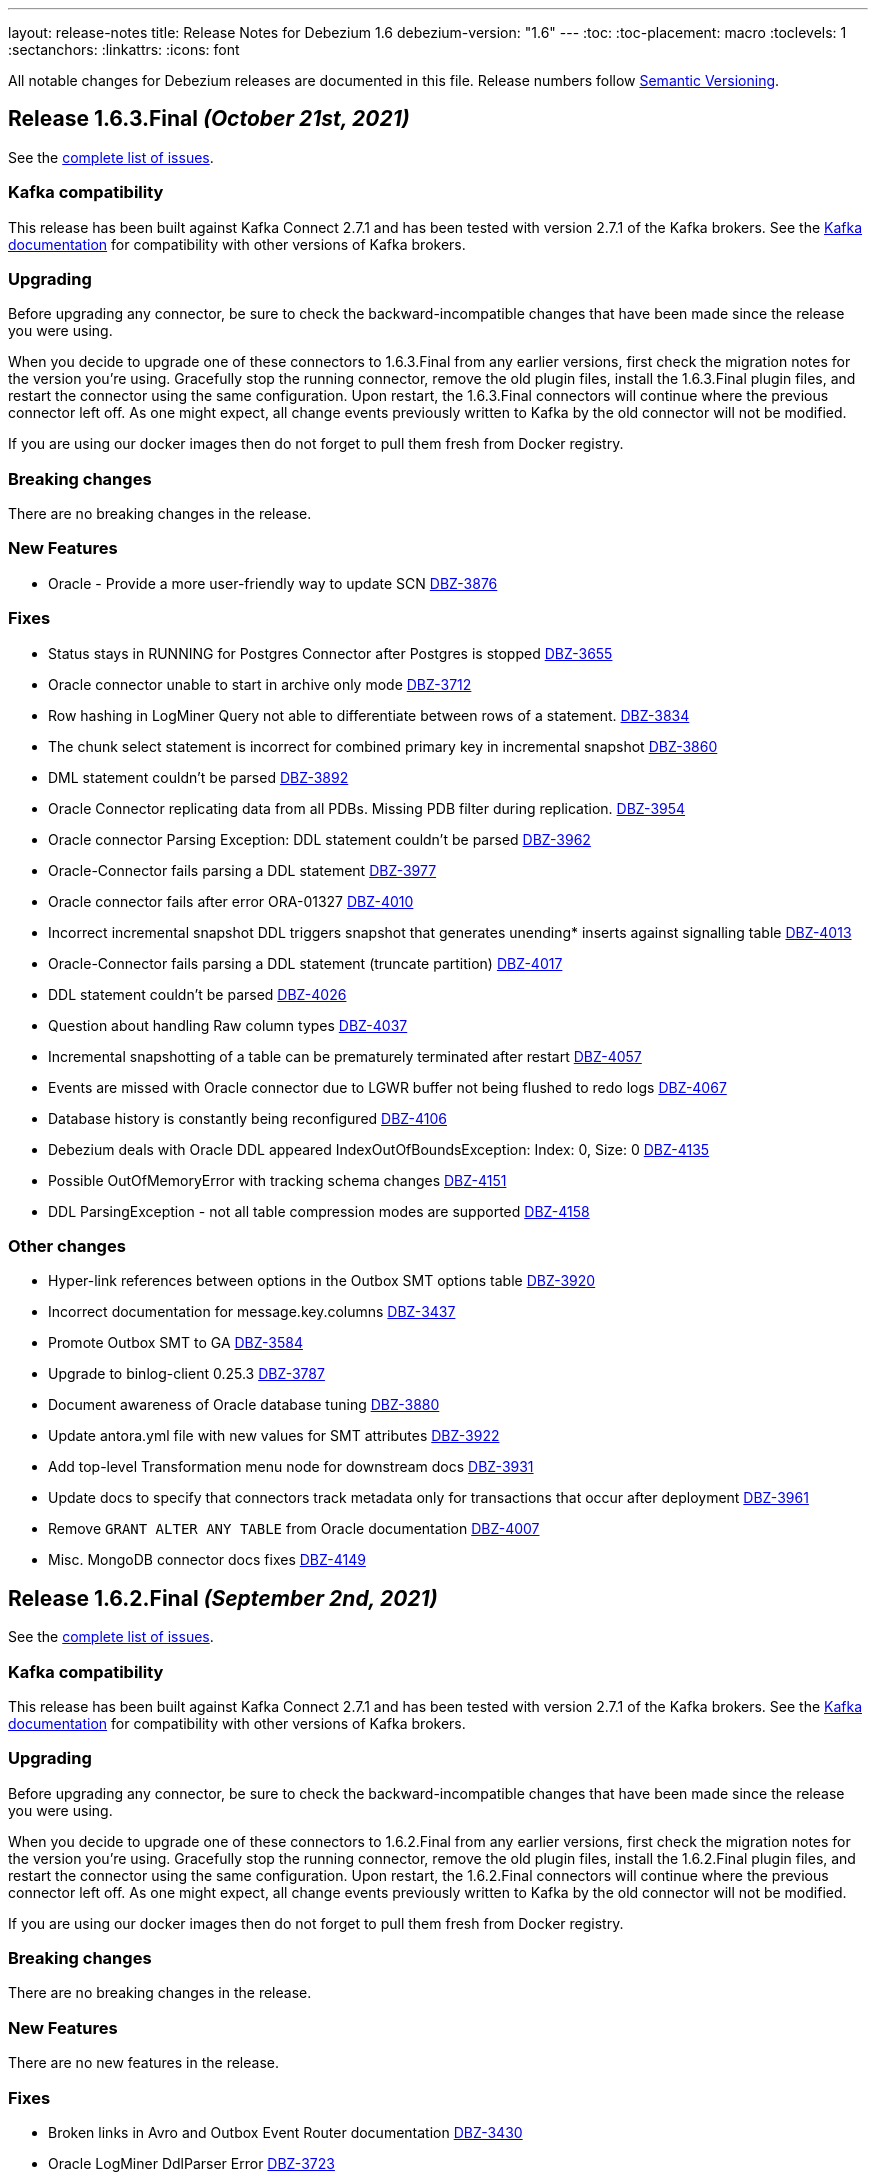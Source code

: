 ---
layout: release-notes
title: Release Notes for Debezium 1.6
debezium-version: "1.6"
---
:toc:
:toc-placement: macro
:toclevels: 1
:sectanchors:
:linkattrs:
:icons: font

All notable changes for Debezium releases are documented in this file.
Release numbers follow http://semver.org[Semantic Versioning].

toc::[]

[[release-1.6.3.final]]
== *Release 1.6.3.Final* _(October 21st, 2021)_

See the https://issues.redhat.com/secure/ReleaseNote.jspa?projectId=12317320&version=12373670[complete list of issues].

=== Kafka compatibility

This release has been built against Kafka Connect 2.7.1 and has been tested with version 2.7.1 of the Kafka brokers.
See the https://kafka.apache.org/documentation/#upgrade[Kafka documentation] for compatibility with other versions of Kafka brokers.


=== Upgrading

Before upgrading any connector, be sure to check the backward-incompatible changes that have been made since the release you were using.

When you decide to upgrade one of these connectors to 1.6.3.Final from any earlier versions,
first check the migration notes for the version you're using.
Gracefully stop the running connector, remove the old plugin files, install the 1.6.3.Final plugin files, and restart the connector using the same configuration.
Upon restart, the 1.6.3.Final connectors will continue where the previous connector left off.
As one might expect, all change events previously written to Kafka by the old connector will not be modified.

If you are using our docker images then do not forget to pull them fresh from Docker registry.


=== Breaking changes

There are no breaking changes in the release.


=== New Features

* Oracle - Provide a more user-friendly way to update SCN https://issues.jboss.org/browse/DBZ-3876[DBZ-3876]


=== Fixes

* Status stays in RUNNING for Postgres Connector after Postgres is stopped https://issues.jboss.org/browse/DBZ-3655[DBZ-3655]
* Oracle connector unable to start in archive only mode https://issues.jboss.org/browse/DBZ-3712[DBZ-3712]
* Row hashing in LogMiner Query not able to differentiate between rows of a statement. https://issues.jboss.org/browse/DBZ-3834[DBZ-3834]
* The chunk select statement is incorrect for combined primary key in incremental snapshot https://issues.jboss.org/browse/DBZ-3860[DBZ-3860]
* DML statement couldn't be parsed https://issues.jboss.org/browse/DBZ-3892[DBZ-3892]
* Oracle Connector replicating data from all PDBs. Missing PDB filter during replication.  https://issues.jboss.org/browse/DBZ-3954[DBZ-3954]
* Oracle connector Parsing Exception: DDL statement couldn't be parsed https://issues.jboss.org/browse/DBZ-3962[DBZ-3962]
* Oracle-Connector fails parsing a DDL statement https://issues.jboss.org/browse/DBZ-3977[DBZ-3977]
* Oracle connector fails after error ORA-01327 https://issues.jboss.org/browse/DBZ-4010[DBZ-4010]
* Incorrect incremental snapshot DDL triggers snapshot that generates unending* inserts against signalling table https://issues.jboss.org/browse/DBZ-4013[DBZ-4013]
* Oracle-Connector fails parsing a DDL statement (truncate partition) https://issues.jboss.org/browse/DBZ-4017[DBZ-4017]
* DDL statement couldn't be parsed https://issues.jboss.org/browse/DBZ-4026[DBZ-4026]
* Question about handling Raw column types https://issues.jboss.org/browse/DBZ-4037[DBZ-4037]
* Incremental snapshotting of a table can be prematurely terminated after restart https://issues.jboss.org/browse/DBZ-4057[DBZ-4057]
* Events are missed with Oracle connector due to LGWR buffer not being flushed to redo logs https://issues.jboss.org/browse/DBZ-4067[DBZ-4067]
* Database history is constantly being reconfigured https://issues.jboss.org/browse/DBZ-4106[DBZ-4106]
* Debezium deals with Oracle DDL appeared IndexOutOfBoundsException: Index: 0, Size: 0 https://issues.jboss.org/browse/DBZ-4135[DBZ-4135]
* Possible OutOfMemoryError with tracking schema changes https://issues.jboss.org/browse/DBZ-4151[DBZ-4151]
* DDL ParsingException - not all table compression modes are supported https://issues.jboss.org/browse/DBZ-4158[DBZ-4158]


=== Other changes

* Hyper-link references between options in the Outbox SMT options table  https://issues.jboss.org/browse/DBZ-3920[DBZ-3920]
* Incorrect documentation for message.key.columns https://issues.jboss.org/browse/DBZ-3437[DBZ-3437]
* Promote Outbox SMT to GA https://issues.jboss.org/browse/DBZ-3584[DBZ-3584]
* Upgrade to binlog-client 0.25.3 https://issues.jboss.org/browse/DBZ-3787[DBZ-3787]
* Document awareness of Oracle database tuning https://issues.jboss.org/browse/DBZ-3880[DBZ-3880]
* Update antora.yml file with new values for SMT attributes https://issues.jboss.org/browse/DBZ-3922[DBZ-3922]
* Add top-level Transformation menu node for downstream docs https://issues.jboss.org/browse/DBZ-3931[DBZ-3931]
* Update docs to specify that connectors track metadata only for transactions that occur after deployment  https://issues.jboss.org/browse/DBZ-3961[DBZ-3961]
* Remove `GRANT ALTER ANY TABLE` from Oracle documentation https://issues.jboss.org/browse/DBZ-4007[DBZ-4007]
* Misc. MongoDB connector docs fixes https://issues.jboss.org/browse/DBZ-4149[DBZ-4149]



[[release-1.6.2.final]]
== *Release 1.6.2.Final* _(September 2nd, 2021)_

See the https://issues.redhat.com/secure/ReleaseNote.jspa?projectId=12317320&version=12359557[complete list of issues].

=== Kafka compatibility

This release has been built against Kafka Connect 2.7.1 and has been tested with version 2.7.1 of the Kafka brokers.
See the https://kafka.apache.org/documentation/#upgrade[Kafka documentation] for compatibility with other versions of Kafka brokers.


=== Upgrading

Before upgrading any connector, be sure to check the backward-incompatible changes that have been made since the release you were using.

When you decide to upgrade one of these connectors to 1.6.2.Final from any earlier versions,
first check the migration notes for the version you're using.
Gracefully stop the running connector, remove the old plugin files, install the 1.6.2.Final plugin files, and restart the connector using the same configuration.
Upon restart, the 1.6.2.Final connectors will continue where the previous connector left off.
As one might expect, all change events previously written to Kafka by the old connector will not be modified.

If you are using our docker images then do not forget to pull them fresh from Docker registry.


=== Breaking changes

There are no breaking changes in the release.


=== New Features

There are no new features in the release.


=== Fixes

* Broken links in Avro and Outbox Event Router documentation https://issues.jboss.org/browse/DBZ-3430[DBZ-3430]
* Oracle LogMiner DdlParser Error https://issues.jboss.org/browse/DBZ-3723[DBZ-3723]
* DDL statement couldn't be parsed https://issues.jboss.org/browse/DBZ-3755[DBZ-3755]
* Debezium Oracle connector stops with DDL parsing error https://issues.jboss.org/browse/DBZ-3759[DBZ-3759]
* Debezium snapshot.select.statement.overrides overrides not used https://issues.jboss.org/browse/DBZ-3760[DBZ-3760]
* Server name pattern is unnecessarily restrictive. https://issues.jboss.org/browse/DBZ-3765[DBZ-3765]
* Exception thrown from getTableColumnsFromDatabase https://issues.jboss.org/browse/DBZ-3769[DBZ-3769]
* Crash when processing MySQL 5.7.28 TIME fields returns empty blob instead of null https://issues.jboss.org/browse/DBZ-3773[DBZ-3773]
* Add DEFAULT to partition option engine https://issues.jboss.org/browse/DBZ-3784[DBZ-3784]
* Initiating MongoDB connector causes oplog table scan https://issues.jboss.org/browse/DBZ-3788[DBZ-3788]
* SRCFG00014: The config property debezium.sink.pravega.scope is required but it could not be found in any config source https://issues.jboss.org/browse/DBZ-3792[DBZ-3792]
* Debezium 1.6.1 expecting database.port even when database.url is provided in config. https://issues.jboss.org/browse/DBZ-3813[DBZ-3813]
* Postgres numeric default value throwing exception https://issues.jboss.org/browse/DBZ-3816[DBZ-3816]
* Snapshot locking mode "minimal_percona" incorrectly resets transaction & isolation state https://issues.jboss.org/browse/DBZ-3838[DBZ-3838]
* Typo with prodname asciidoc attribute usage https://issues.jboss.org/browse/DBZ-3856[DBZ-3856]
* Oracle unparsable DDL issue https://issues.jboss.org/browse/DBZ-3877[DBZ-3877]
* Support AS clause in GRANT statement https://issues.jboss.org/browse/DBZ-3878[DBZ-3878]
* Error Parsing Oracle DDL dropping PK https://issues.jboss.org/browse/DBZ-3886[DBZ-3886]
* EMPTY_CLOB() and EMPTY_BLOB() should be treated as empty LOB values https://issues.jboss.org/browse/DBZ-3893[DBZ-3893]
* Oracle DDL parsing issue https://issues.jboss.org/browse/DBZ-3896[DBZ-3896]
* DEBEZIUM producer stops unexpectedly trying to change column in table which does not exist https://issues.jboss.org/browse/DBZ-3898[DBZ-3898]
* "binary.handling.mode": "hex" setting works incorrectly for values with trailing zeros https://issues.jboss.org/browse/DBZ-3912[DBZ-3912]
* Incorrect validation of truncate handling mode https://issues.jboss.org/browse/DBZ-3935[DBZ-3935]


=== Other changes

* Discuss SMT predicates in docs https://issues.jboss.org/browse/DBZ-3227[DBZ-3227]
* Adjust to changed Strimzi CRDs https://issues.jboss.org/browse/DBZ-3385[DBZ-3385]
* Clarify lifecycle of snapshot metrics https://issues.jboss.org/browse/DBZ-3613[DBZ-3613]
* Error in description of the property column.mask.hash._hashAlgorithm_.with.salt._salt_  https://issues.jboss.org/browse/DBZ-3802[DBZ-3802]
* Improperly constructed links generating downstream build errors https://issues.jboss.org/browse/DBZ-3858[DBZ-3858]
* Extract new top-level menu node for SMTs https://issues.jboss.org/browse/DBZ-3873[DBZ-3873]
* Upgrade to Jackson Databind version 2.10.5.1 https://issues.jboss.org/browse/DBZ-3927[DBZ-3927]
* Upgrade ZooKeeper in 1.6 container image https://issues.jboss.org/browse/DBZ-3950[DBZ-3950]
* Upgrade Kafka container image to 2.7.1 https://issues.jboss.org/browse/DBZ-3956[DBZ-3956]
* Performance issue due to inefficient ObjectMapper initialization https://issues.jboss.org/browse/DBZ-3770[DBZ-3770]



[[release-1.6.1.final]]
== *Release 1.6.1.Final* _(July 23rd, 2021)_

See the https://issues.redhat.com/secure/ReleaseNote.jspa?projectId=12317320&version=12359005[complete list of issues].

=== Kafka compatibility

This release has been built against Kafka Connect 2.7.0 and has been tested with version 2.7.0 of the Kafka brokers.
See the https://kafka.apache.org/documentation/#upgrade[Kafka documentation] for compatibility with other versions of Kafka brokers.


=== Upgrading

Before upgrading any connector, be sure to check the backward-incompatible changes that have been made since the release you were using.

When you decide to upgrade one of these connectors to 1.6.1.Final from any earlier versions,
first check the migration notes for the version you're using.
Gracefully stop the running connector, remove the old plugin files, install the 1.6.1.Final plugin files, and restart the connector using the same configuration.
Upon restart, the 1.6.1.Final connectors will continue where the previous connector left off.
As one might expect, all change events previously written to Kafka by the old connector will not be modified.

If you are using our docker images then do not forget to pull them fresh from Docker registry.


=== Breaking changes

There are no breaking changes in the release.


=== New Features

There are no new features in the release.


=== Fixes

* Support invisible columns with MySql 8.0.23+ https://issues.jboss.org/browse/DBZ-3623[DBZ-3623]
* Db2Connector is unable to establish validation connection https://issues.jboss.org/browse/DBZ-3632[DBZ-3632]
* MySQL Connector error after execute a "create role" statement https://issues.jboss.org/browse/DBZ-3686[DBZ-3686]
* Error parsing query, even with database.history.skip.unparseable.ddl https://issues.jboss.org/browse/DBZ-3717[DBZ-3717]
* Support for TABLE_TYPE missing form MySQL grammar https://issues.jboss.org/browse/DBZ-3718[DBZ-3718]
* Debezium mysql connector plugin throws SQL syntax error during incremental snapshot https://issues.jboss.org/browse/DBZ-3725[DBZ-3725]


=== Other changes

* Add documentation about new capturing implementation for the MySQL connector to downstream product https://issues.jboss.org/browse/DBZ-3140[DBZ-3140]
* Doc clarification on connector rewrite https://issues.jboss.org/browse/DBZ-3711[DBZ-3711]
* Update Oracle connector deployment instructions for consistency https://issues.jboss.org/browse/DBZ-3772[DBZ-3772]



[[release-1.6.0.final]]
== *Release 1.6.0.Final* _(June 30th, 2021)_

See the https://issues.redhat.com/secure/ReleaseNote.jspa?projectId=12317320&version=12358966[complete list of issues].

=== Kafka compatibility

This release has been built against Kafka Connect 2.7.0 and has been tested with version 2.7.0 of the Kafka brokers.
See the https://kafka.apache.org/documentation/#upgrade[Kafka documentation] for compatibility with other versions of Kafka brokers.


=== Upgrading

Before upgrading any connector, be sure to check the backward-incompatible changes that have been made since the release you were using.

When you decide to upgrade one of these connectors to 1.6.0.Final from any earlier versions,
first check the migration notes for the version you're using.
Gracefully stop the running connector, remove the old plugin files, install the 1.6.0.Final plugin files, and restart the connector using the same configuration.
Upon restart, the 1.6.0.Final connectors will continue where the previous connector left off.
As one might expect, all change events previously written to Kafka by the old connector will not be modified.

If you are using our docker images then do not forget to pull them fresh from Docker registry.


=== Breaking changes

There are no breaking changes in the release.


=== New Features

* Allow specifying of Oracle archive log location https://issues.redhat.com/browse/DBZ-3661[DBZ-3661]


=== Fixes

* Fix connect container build to be compatible with Oracle Instant Client https://issues.redhat.com/browse/DBZ-2547[DBZ-2547]
* Schema change events of excluded databases are discarded  https://issues.redhat.com/browse/DBZ-3622[DBZ-3622]
* Provide a descriptive error when enabling log.mining.archive.log.only.mode with an offset SCN that isn't yet in an archive log. https://issues.redhat.com/browse/DBZ-3665[DBZ-3665]
* When LOB support is disabled, use legacy SCN mining algorithm https://issues.redhat.com/browse/DBZ-3676[DBZ-3676]


=== Other changes

* Oracle connector error with tables using unique index keys: "key must not be null"  https://issues.redhat.com/browse/DBZ-1211[DBZ-1211]
* Database history properties missing in connector docs https://issues.redhat.com/browse/DBZ-3459[DBZ-3459]
* Oracle connector doc fixes https://issues.redhat.com/browse/DBZ-3662[DBZ-3662]
* Change the reached max batch size log message to DEBUG level https://issues.redhat.com/browse/DBZ-3664[DBZ-3664]
* Remove unused code https://issues.redhat.com/browse/DBZ-3672[DBZ-3672]
* Update deprecated config for debezium smt https://issues.redhat.com/browse/DBZ-3673[DBZ-3673]
* Align Antlr versions used during testing https://issues.redhat.com/browse/DBZ-3675[DBZ-3675]



[[release-1.6.0-cr1]]
== *Release 1.6.0.CR1* _(June 24th, 2021)_

See the https://issues.redhat.com/secure/ReleaseNote.jspa?projectId=12317320&version=12358695[complete list of issues].

=== Kafka compatibility

This release has been built against Kafka Connect 2.7.0 and has been tested with version 2.7.0 of the Kafka brokers.
See the https://kafka.apache.org/documentation/#upgrade[Kafka documentation] for compatibility with other versions of Kafka brokers.


=== Upgrading

Before upgrading any connector, be sure to check the backward-incompatible changes that have been made since the release you were using.

When you decide to upgrade one of these connectors to 1.6.0.CR1 from any earlier versions,
first check the migration notes for the version you're using.
Gracefully stop the running connector, remove the old plugin files, install the 1.6.0.CR1 plugin files, and restart the connector using the same configuration.
Upon restart, the 1.6.0.CR1 connectors will continue where the previous connector left off.
As one might expect, all change events previously written to Kafka by the old connector will not be modified.

If you are using our docker images then do not forget to pull them fresh from Docker registry.


=== Breaking changes

There are no breaking changes in the release.


=== New Features

* Implement SKIPPED_OPERATIONS for SQLServer https://issues.redhat.com/browse/DBZ-2697[DBZ-2697]
* Handling database connection timeout during schema recovery https://issues.redhat.com/browse/DBZ-3615[DBZ-3615]
* Scope mined DDL events to include/exclude lists if provided https://issues.redhat.com/browse/DBZ-3634[DBZ-3634]
* Support heartbeats during periods of low change event activity https://issues.redhat.com/browse/DBZ-3639[DBZ-3639]


=== Fixes

* Fix exception on not found table https://issues.redhat.com/browse/DBZ-3523[DBZ-3523]
* Transaction commit event dispatch fails if no active transaction in progress. https://issues.redhat.com/browse/DBZ-3593[DBZ-3593]
* Additional unique index referencing columns not exposed by CDC causes exception https://issues.redhat.com/browse/DBZ-3597[DBZ-3597]
* GRANT/REVOKE for roles is not working https://issues.redhat.com/browse/DBZ-3610[DBZ-3610]
* ParsingException for ALTER TABLE against a table that is unknown to the connector. https://issues.redhat.com/browse/DBZ-3612[DBZ-3612]
* Oracle connector continually logging warnings about already processed transactions. https://issues.redhat.com/browse/DBZ-3616[DBZ-3616]
* StringIndexOutOfBoundsException thrown while handling UTF-8 characters https://issues.redhat.com/browse/DBZ-3618[DBZ-3618]
* DDL ParsingException - "SUPPLEMENTAL LOG DATA (UNIQUE INDEX) COLUMNS" https://issues.redhat.com/browse/DBZ-3619[DBZ-3619]
* Oracle transaction reconciliation fails to lookup primary key columns if UPDATE sets columns to only NULL https://issues.redhat.com/browse/DBZ-3631[DBZ-3631]
* Oracle DDL parser fails on CREATE TABLE: mismatched input 'maxtrans' expecting {'AS', ';'} https://issues.redhat.com/browse/DBZ-3641[DBZ-3641]
* Antlr version mismatch https://issues.redhat.com/browse/DBZ-3646[DBZ-3646]
* SQL Agent does not start in SqlServer  image when deployed to openshift https://issues.redhat.com/browse/DBZ-3648[DBZ-3648]
* Java UBI image is lacking gzip utility https://issues.redhat.com/browse/DBZ-3659[DBZ-3659]

=== Other changes

* Upgrade to Apicurio Registry 2.0 https://issues.redhat.com/browse/DBZ-3171[DBZ-3171]
* Vitess: rename "master" branch to "main" https://issues.redhat.com/browse/DBZ-3275[DBZ-3275]
* Formatting updates to correct errors in documentation builds https://issues.redhat.com/browse/DBZ-3518[DBZ-3518]
* Prepare test-suite for Kafka on RHEL https://issues.redhat.com/browse/DBZ-3566[DBZ-3566]
* Upgrade to Quarkus 2.0.0.Final https://issues.redhat.com/browse/DBZ-3602[DBZ-3602]
* Some dependencies are broken in ocp testsuite after BOM introduction https://issues.redhat.com/browse/DBZ-3625[DBZ-3625]
* Handle updated json schema for connector passwords https://issues.redhat.com/browse/DBZ-3637[DBZ-3637]
* MySQL SourceInfo should be public https://issues.redhat.com/browse/DBZ-3638[DBZ-3638]
* Change CLOB/BLOB data type support to an opt-in feature https://issues.redhat.com/browse/DBZ-3645[DBZ-3645]
* Denote BLOB support as incubating https://issues.redhat.com/browse/DBZ-3651[DBZ-3651]



[[release-1.6.0-beta2]]
== *Release 1.6.0.Beta2* _(June 10th, 2021)_

See the https://issues.redhat.com/secure/ReleaseNote.jspa?projectId=12317320&version=12358021[complete list of issues].


=== Kafka compatibility

This release has been built against Kafka Connect 2.7.0 and has been tested with version 2.7.0 of the Kafka brokers.
See the https://kafka.apache.org/documentation/#upgrade[Kafka documentation] for compatibility with other versions of Kafka brokers.


=== Upgrading

Before upgrading any connector, be sure to check the backward-incompatible changes that have been made since the release you were using.

When you decide to upgrade one of these connectors to 1.6.0.Beta2 from any earlier versions,
first check the migration notes for the version you're using.
Gracefully stop the running connector, remove the old plugin files, install the 1.6.0.Beta2 plugin files, and restart the connector using the same configuration.
Upon restart, the 1.6.0.Beta2 connectors will continue where the previous connector left off.
As one might expect, all change events previously written to Kafka by the old connector will not be modified.

If you are using our docker images then do not forget to pull them fresh from Docker registry.


=== Breaking changes

There are no breaking changes in the release.


=== New Features

* Clarification on MySQL vs MariaDb Usage https://issues.jboss.org/browse/DBZ-1145[DBZ-1145]
* Pravega sink for Debezium Server https://issues.jboss.org/browse/DBZ-3546[DBZ-3546]
* Postgres - Column default values are not extracted https://issues.jboss.org/browse/DBZ-2790[DBZ-2790]
* Add support for snapshot.include.collection.list https://issues.jboss.org/browse/DBZ-3062[DBZ-3062]
* Apply filters with empty filter changes 'Exclude' selection to 'Include' https://issues.jboss.org/browse/DBZ-3102[DBZ-3102]
* Adjust OpenShift tests to support new version of Strimzi CRDs https://issues.jboss.org/browse/DBZ-3475[DBZ-3475]
* Remove SchemaProcessor From Cassandra Connector https://issues.jboss.org/browse/DBZ-3506[DBZ-3506]
* Provide a `snapshot.locking.mode` option for Oracle https://issues.jboss.org/browse/DBZ-3557[DBZ-3557]
* Implement support for JSON function in MySQL parser https://issues.jboss.org/browse/DBZ-3559[DBZ-3559]


=== Fixes

* AbstractConnectorTest should work in environment with longer latency https://issues.jboss.org/browse/DBZ-400[DBZ-400]
* PostgreSQL connector task fails to resume streaming because replication slot is active https://issues.jboss.org/browse/DBZ-3068[DBZ-3068]
* SQL Server connector buffers all CDC events in memory if more than one table is captured https://issues.jboss.org/browse/DBZ-3486[DBZ-3486]
* SQLServer low throughput tables increase usage of TempDB https://issues.jboss.org/browse/DBZ-3515[DBZ-3515]
* Incorrectly identifies primary member of replica set https://issues.jboss.org/browse/DBZ-3522[DBZ-3522]
* Cannot enable binlog streaming when INITIAL_ONLY snapshot mode configured https://issues.jboss.org/browse/DBZ-3529[DBZ-3529]
* Connector CRD name and database.server.name cannot use the same value in OCP test-suite https://issues.jboss.org/browse/DBZ-3538[DBZ-3538]
* SelectLobParser checks for lowercase "is null" instead of uppercase "IS NULL" https://issues.jboss.org/browse/DBZ-3545[DBZ-3545]
* DDL ParsingException "mismatched input 'sharing'" for create table syntax. https://issues.jboss.org/browse/DBZ-3549[DBZ-3549]
* DDL ParsingException on alter table https://issues.jboss.org/browse/DBZ-3554[DBZ-3554]
* ORA-00310 when online redo log is archived and replaced by redo log with new sequence https://issues.jboss.org/browse/DBZ-3561[DBZ-3561]
* Server name pattern is unnecessarily restrictive https://issues.jboss.org/browse/DBZ-3562[DBZ-3562]
* ORA-01289 error encountered on Oracle RAC when multiple logs are mined with same sequence number https://issues.jboss.org/browse/DBZ-3563[DBZ-3563]
* MySQL metrics documentation refers to legacy implementation https://issues.jboss.org/browse/DBZ-3572[DBZ-3572]
* Update downstream MySQL doc to reference streaming metrics vs. binlog metrics  https://issues.jboss.org/browse/DBZ-3582[DBZ-3582]
* No viable alternative at input "add COLUMN optional" https://issues.jboss.org/browse/DBZ-3586[DBZ-3586]
* NPE when OracleValueConverters get unsupported jdbc type https://issues.jboss.org/browse/DBZ-3587[DBZ-3587]
* SelectLobParser throws NullPointerException when parsing SQL for an unknown table https://issues.jboss.org/browse/DBZ-3591[DBZ-3591]
* Pulsar sink tries to convert null key to string https://issues.jboss.org/browse/DBZ-3595[DBZ-3595]
* Oracle RAC URL does not correctly substitute node IP addresses https://issues.jboss.org/browse/DBZ-3599[DBZ-3599]
* Oracle Connector - got InputMismatchException mismatched input 'CASCADE' expecting {'AS', 'PURGE', ';'} https://issues.jboss.org/browse/DBZ-3606[DBZ-3606]


=== Other changes

* Unsupported column types should be ignored as with other connectors https://issues.jboss.org/browse/DBZ-814[DBZ-814]
* Make outbox extensions dependency on tracing extension optional https://issues.jboss.org/browse/DBZ-2834[DBZ-2834]
* Avoid copying in DML handling https://issues.jboss.org/browse/DBZ-3328[DBZ-3328]
* Document impact of using --hostname when starting Connect container https://issues.jboss.org/browse/DBZ-3466[DBZ-3466]
* Update external link to AMQ Streams documentation https://issues.jboss.org/browse/DBZ-3502[DBZ-3502]
* Update external links in downstream docs to AMQ Streams deployment information  https://issues.jboss.org/browse/DBZ-3525[DBZ-3525]
* Debezium Server Core builds plugin artifact https://issues.jboss.org/browse/DBZ-3542[DBZ-3542]
* List contributors script fails when name contains a "/" character https://issues.jboss.org/browse/DBZ-3544[DBZ-3544]
* Upgrade to Quarkus 2.0.0.CR3 https://issues.jboss.org/browse/DBZ-3550[DBZ-3550]
* Reduce DB round-trips for LOB handling https://issues.jboss.org/browse/DBZ-3556[DBZ-3556]
* Oracle benchmark does not execute LogMiner parser performance tests https://issues.jboss.org/browse/DBZ-3560[DBZ-3560]
* Clarify purpose of database.history.retention.hours https://issues.jboss.org/browse/DBZ-3565[DBZ-3565]
* Improve documentation related to signalling table DDL https://issues.jboss.org/browse/DBZ-3568[DBZ-3568]
* cassandra-driver-core 3.5.0 managed in Debezium BOM too old for testcontainers 1.15.3 https://issues.jboss.org/browse/DBZ-3589[DBZ-3589]
* Remove some dead code in Postgres connector https://issues.jboss.org/browse/DBZ-3596[DBZ-3596]
* Debezium server sink oracle database to pulsar without default namespace "public/default" https://issues.jboss.org/browse/DBZ-3601[DBZ-3601]
* Document OffsetContext.incrementalSnapshotEvents() https://issues.jboss.org/browse/DBZ-3607[DBZ-3607]
* Database skipping logic isn't correct https://issues.jboss.org/browse/DBZ-3608[DBZ-3608]



[[release-1.6.0-beta1]]
== *Release 1.6.0.Beta1* _(May 20th, 2021)_

See the https://issues.redhat.com/secure/ReleaseNote.jspa?projectId=12317320&version=12357565[complete list of issues].


=== Kafka compatibility

This release has been built against Kafka Connect 2.7.0 and has been tested with version 2.7.0 of the Kafka brokers.
See the https://kafka.apache.org/documentation/#upgrade[Kafka documentation] for compatibility with other versions of Kafka brokers.


=== Upgrading

Before upgrading any connector, be sure to check the backward-incompatible changes that have been made since the release you were using.

When you decide to upgrade one of these connectors to 1.6.0.Beta1 from any earlier versions,
first check the migration notes for the version you're using.
Gracefully stop the running connector, remove the old plugin files, install the 1.6.0.Beta1 plugin files, and restart the connector using the same configuration.
Upon restart, the 1.6.0.Beta1 connectors will continue where the previous connector left off.
As one might expect, all change events previously written to Kafka by the old connector will not be modified.

If you are using our docker images then do not forget to pull them fresh from Docker registry.


=== Breaking changes

`RENAME TABLE` statement with multiple tables now emits multiple schema change events, one for each of the renamed tables (https://issues.jboss.org/browse/DBZ-3399[DBZ-3399]).


=== New Features

* Support ad hoc snapshots on MySQL connector https://issues.jboss.org/browse/DBZ-66[DBZ-66]
* Support DDL operations https://issues.jboss.org/browse/DBZ-2916[DBZ-2916]
* Add support for RAW, LONG, LONG RAW, BLOB, and CLOB data types https://issues.jboss.org/browse/DBZ-2948[DBZ-2948]
* Update Doc For Cassandra Connector https://issues.jboss.org/browse/DBZ-3092[DBZ-3092]
* Document log.mining.strategy for Oracle connector https://issues.jboss.org/browse/DBZ-3393[DBZ-3393]
* Update DOC with the new NUM_OF_CHANGE_EVENT_QUEUES parameter https://issues.jboss.org/browse/DBZ-3480[DBZ-3480]
* Use date format model that does not depend on client NLS settings in integration tests https://issues.jboss.org/browse/DBZ-3482[DBZ-3482]
* Provide Japanese translation of README.md  https://issues.jboss.org/browse/DBZ-3503[DBZ-3503]
* Better handling of invalid SQL Server connector configuration https://issues.jboss.org/browse/DBZ-3505[DBZ-3505]
* Allow table.include.list and table.exclude.list to be updated after a connector is created https://issues.jboss.org/browse/DBZ-1263[DBZ-1263]
* Allow retry when SQL Server is down temporarily https://issues.jboss.org/browse/DBZ-3339[DBZ-3339]


=== Fixes

* Database name should not be converted to lower case if tablenameCaseInsensitive=True in Oracle Connector https://issues.jboss.org/browse/DBZ-2203[DBZ-2203]
* Not able to configure Debezium Server via smallrye/microprofile environment variables https://issues.jboss.org/browse/DBZ-2622[DBZ-2622]
* Upgrading from debezium 1.2.2 to 1.4.0 stopped snapshotting new tables https://issues.jboss.org/browse/DBZ-2944[DBZ-2944]
* oracle logminer cannot add duplicate logfile https://issues.jboss.org/browse/DBZ-3266[DBZ-3266]
* Oracle connector does not correctly handle partially committed transactions https://issues.jboss.org/browse/DBZ-3322[DBZ-3322]
* Data loss when MongoDB snapshot take longer than the Oplog Window https://issues.jboss.org/browse/DBZ-3331[DBZ-3331]
* First online log query does not limit results to those that are available. https://issues.jboss.org/browse/DBZ-3332[DBZ-3332]
* Connector crashing after running for some time https://issues.jboss.org/browse/DBZ-3377[DBZ-3377]
* Broken links in downstream Monitoring chapter https://issues.jboss.org/browse/DBZ-3408[DBZ-3408]
* Broken links in User guide table of routing SMT configuration options https://issues.jboss.org/browse/DBZ-3410[DBZ-3410]
* Broken link to basic configuration example in downstream content-based routing topic https://issues.jboss.org/browse/DBZ-3412[DBZ-3412]
* Cassandra connector does not react on schema changes properly https://issues.jboss.org/browse/DBZ-3417[DBZ-3417]
* Debezium mapped diagnostic contexts doesn't work https://issues.jboss.org/browse/DBZ-3438[DBZ-3438]
* source.timestamp.mode=commit imposes a significant performance penalty https://issues.jboss.org/browse/DBZ-3452[DBZ-3452]
* Timezone difference not considered in `LagFromSourceInMilliseconds` calculation https://issues.jboss.org/browse/DBZ-3456[DBZ-3456]
* "Found null value for non-optional schema" error when issuing TRUNCATE from Postgres on a table with a PK https://issues.jboss.org/browse/DBZ-3469[DBZ-3469]
* Connector crashes when table name contains '-' character https://issues.jboss.org/browse/DBZ-3485[DBZ-3485]
* Kafka Clients in Debezium Server is not aligned with Debezium Kafka version https://issues.jboss.org/browse/DBZ-3498[DBZ-3498]
* ReadToInsertEvent SMT needs to set ConfigDef https://issues.jboss.org/browse/DBZ-3508[DBZ-3508]
* Debezium configuration can be modified after instantiation https://issues.jboss.org/browse/DBZ-3514[DBZ-3514]
* Oracle redo log switch not detected when using multiple archiver process threads https://issues.jboss.org/browse/DBZ-3516[DBZ-3516]
* Cannot enable binlog streaming when INITIAL_ONLY snapshot mode configured https://issues.jboss.org/browse/DBZ-3529[DBZ-3529]
* Missing schema function in DDL Parser https://issues.jboss.org/browse/DBZ-3543[DBZ-3543]
* Retry logic for "No more data to read from socket" is too strict https://issues.jboss.org/browse/DBZ-3472[DBZ-3472]


=== Other changes

* Document new source block and fix formatting issues https://issues.jboss.org/browse/DBZ-1614[DBZ-1614]
* Re-connect after "too many connections" https://issues.jboss.org/browse/DBZ-2300[DBZ-2300]
* Modularize doc for MongoDB component https://issues.jboss.org/browse/DBZ-2334[DBZ-2334]
* Rebase Postgres snapshot modes on exported snapshots https://issues.jboss.org/browse/DBZ-2337[DBZ-2337]
* Enable continuous JFR recording https://issues.jboss.org/browse/DBZ-3082[DBZ-3082]
* Remove deprecated Oracle connector option "database.tablename.case.insensitive" https://issues.jboss.org/browse/DBZ-3240[DBZ-3240]
* Improve Oracle redo logs query to avoid de-duplication step https://issues.jboss.org/browse/DBZ-3256[DBZ-3256]
* Migrate Jenkins CI to OCP 4.0 in  PSI cloud  https://issues.jboss.org/browse/DBZ-3396[DBZ-3396]
* Remove Antlr-based DML Parser https://issues.jboss.org/browse/DBZ-3400[DBZ-3400]
* Update Oracle driver version https://issues.jboss.org/browse/DBZ-3460[DBZ-3460]
* Incremental snapshot follow-up tasks https://issues.jboss.org/browse/DBZ-3500[DBZ-3500]
* Unnecessary NPE due to autoboxing https://issues.jboss.org/browse/DBZ-3519[DBZ-3519]
* Upgrade actions/cache to v2 version for formatting check https://issues.jboss.org/browse/DBZ-3520[DBZ-3520]
* Improve documentation for Oracle supplemental logging requirements https://issues.jboss.org/browse/DBZ-3521[DBZ-3521]
* SignalsIT leave table artifacts that cause other tests to fail https://issues.jboss.org/browse/DBZ-3533[DBZ-3533]
* Mark xstream dependency as provided https://issues.jboss.org/browse/DBZ-3539[DBZ-3539]
* Add test for Oracle table without PK https://issues.jboss.org/browse/DBZ-832[DBZ-832]



[[release-1.6.0-alpha1]]
== *Release 1.6.0.Alpha1* _(May 6th, 2021)_

See the https://issues.redhat.com/secure/ReleaseNote.jspa?projectId=12317320&version=12353176[complete list of issues].


=== Kafka compatibility

This release has been built against Kafka Connect 2.7.0 and has been tested with version 2.7.0 of the Kafka brokers.
See the https://kafka.apache.org/documentation/#upgrade[Kafka documentation] for compatibility with other versions of Kafka brokers.


=== Upgrading

Before upgrading any connector, be sure to check the backward-incompatible changes that have been made since the release you were using.

When you decide to upgrade one of these connectors to 1.6.0.Alpha1 from any earlier versions,
first check the migration notes for the version you're using.
Gracefully stop the running connector, remove the old plugin files, install the 1.6.0.Alpha1 plugin files, and restart the connector using the same configuration.
Upon restart, the 1.6.0.Alpha1 connectors will continue where the previous connector left off.
As one might expect, all change events previously written to Kafka by the old connector will not be modified.

If you are using our docker images then do not forget to pull them fresh from Docker registry.


=== Breaking changes

Debezium now requires Java 11 as a build and a runtime environment (https://issues.jboss.org/browse/DBZ-2875[DBZ-2875]).
The only exception is Debezium Cassandra connector that still uses Java 8.


=== New Features

* Sink adapter for Apache Kafka https://issues.jboss.org/browse/DBZ-3382[DBZ-3382]
* Optimisation on MongoDB and MySQL connector for skipped.operations https://issues.jboss.org/browse/DBZ-3403[DBZ-3403]
* Incremental snapshotting https://issues.jboss.org/browse/DBZ-3473[DBZ-3473]


=== Fixes

* io.debezium.text.ParsingException: no viable alternative at input 'IDNUMBER(4)GENERATEDBY' https://issues.jboss.org/browse/DBZ-1721[DBZ-1721]
* SKIPPED_OPERATIONS is added to CommonConnectorConfig.CONFIG_DEFINITION although it's not implemented in all connectors https://issues.jboss.org/browse/DBZ-2699[DBZ-2699]
* Snapshot fails when reading TIME, DATE, DATETIME fields in mysql from ResultSet https://issues.jboss.org/browse/DBZ-3238[DBZ-3238]
* Update to fabric8 kube client 5.x https://issues.jboss.org/browse/DBZ-3349[DBZ-3349]
* An exception in resolveOracleDatabaseVersion if system language is not English https://issues.jboss.org/browse/DBZ-3397[DBZ-3397]
* Change strimzi branch in jenkins openshift-test job to main https://issues.jboss.org/browse/DBZ-3404[DBZ-3404]
* Broken link in downstream Monitoring chapter 7.3 https://issues.jboss.org/browse/DBZ-3409[DBZ-3409]
* Broken link in content-based routing chapter to page for downloading the SMT scripting archive  https://issues.jboss.org/browse/DBZ-3411[DBZ-3411]
* LogMinerDmlParser mishandles double single quotes in WHERE clauses https://issues.jboss.org/browse/DBZ-3413[DBZ-3413]
* Incorrectly formatted links in downstream automatic topic creation doc https://issues.jboss.org/browse/DBZ-3414[DBZ-3414]
* SMT acronym incorrectly expanded in Debezium User Guide https://issues.jboss.org/browse/DBZ-3415[DBZ-3415]
* MariaDB -- support privilege DDL in parser https://issues.jboss.org/browse/DBZ-3422[DBZ-3422]
* Change oc apply in jenkins openshift-test job to oc create https://issues.jboss.org/browse/DBZ-3423[DBZ-3423]
* SQL Server property (snapshot.select.statement.overrides) only matches 1st entry if comma-separated list also contains spaces https://issues.jboss.org/browse/DBZ-3429[DBZ-3429]
* Permission issue when running docker-compose or docker build as user not having uid 1001 https://issues.jboss.org/browse/DBZ-3453[DBZ-3453]
* no viable alternative at input 'DROP TABLE IF EXISTS group' (Galera and MariaDB) https://issues.jboss.org/browse/DBZ-3467[DBZ-3467]
* Debezium MySQL connector does not process tables with partitions https://issues.jboss.org/browse/DBZ-3468[DBZ-3468]
* The building tools' version in README doc is outdated https://issues.jboss.org/browse/DBZ-3478[DBZ-3478]
* MySQL DATE default value parser rejects timestamp https://issues.jboss.org/browse/DBZ-3497[DBZ-3497]
* MySQL8 GRANT statement not parsable https://issues.jboss.org/browse/DBZ-3499[DBZ-3499]


=== Other changes

* Config validation for Db2 https://issues.jboss.org/browse/DBZ-3118[DBZ-3118]
* Add smoke test for UI https://issues.jboss.org/browse/DBZ-3133[DBZ-3133]
* Create new metric "CapturedTables" https://issues.jboss.org/browse/DBZ-3161[DBZ-3161]
* Handle deadlock issue for MySql build stuck for 6h https://issues.jboss.org/browse/DBZ-3233[DBZ-3233]
* Document using Connect REST API for log level changes https://issues.jboss.org/browse/DBZ-3270[DBZ-3270]
* User Guide corrections for SQL Server connector https://issues.jboss.org/browse/DBZ-3297[DBZ-3297]
* User Guide corrections for Db2 connector https://issues.jboss.org/browse/DBZ-3298[DBZ-3298]
* User Guide corrections for MySQL connector https://issues.jboss.org/browse/DBZ-3299[DBZ-3299]
* User Guide corrections for MongoDB connector https://issues.jboss.org/browse/DBZ-3300[DBZ-3300]
* Allow building the Oracle connector on CI https://issues.jboss.org/browse/DBZ-3365[DBZ-3365]
* Add tests for Protobuf Converter https://issues.jboss.org/browse/DBZ-3369[DBZ-3369]
* Use current SQL Server container image for testing and examples https://issues.jboss.org/browse/DBZ-3379[DBZ-3379]
* Reword prereq in downstream SQL Server connector doc  https://issues.jboss.org/browse/DBZ-3392[DBZ-3392]
* Duplicate entry in MySQL connector properties table for `mysql-property-skipped-operations`  https://issues.jboss.org/browse/DBZ-3402[DBZ-3402]
* Docs clarification around tombstone events https://issues.jboss.org/browse/DBZ-3416[DBZ-3416]
* Validate logical server name contains only alpha-numerical characters https://issues.jboss.org/browse/DBZ-3427[DBZ-3427]
* Provide a "quick" build profile https://issues.jboss.org/browse/DBZ-3449[DBZ-3449]
* Avoid warning about superfluous exclusion during packaging https://issues.jboss.org/browse/DBZ-3458[DBZ-3458]
* Upgrade binlog client https://issues.jboss.org/browse/DBZ-3463[DBZ-3463]
